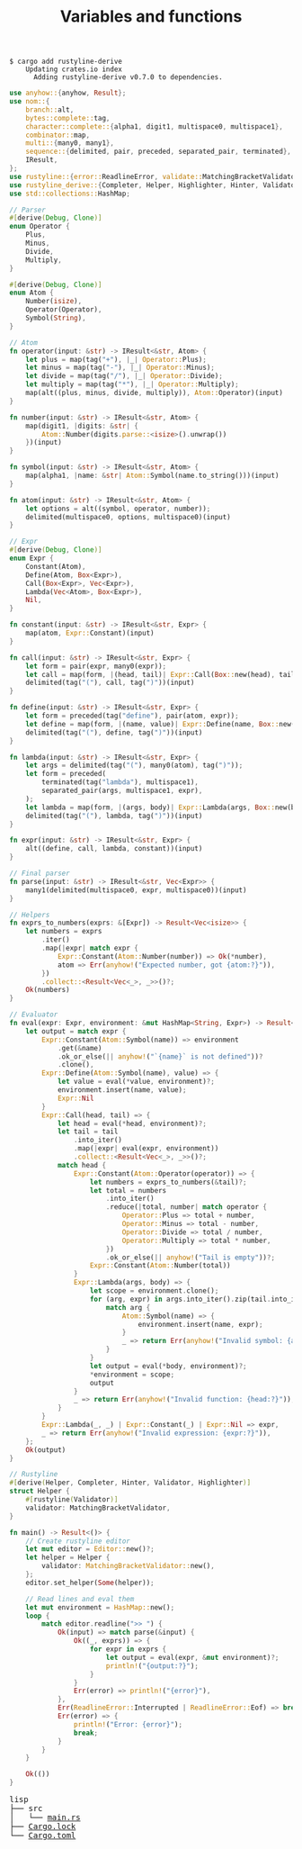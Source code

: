 #+TITLE: Variables and functions

#+BEGIN_SRC shell
$ cargo add rustyline-derive
    Updating crates.io index
      Adding rustyline-derive v0.7.0 to dependencies.
#+END_SRC

#+BEGIN_SRC rust
use anyhow::{anyhow, Result};
use nom::{
    branch::alt,
    bytes::complete::tag,
    character::complete::{alpha1, digit1, multispace0, multispace1},
    combinator::map,
    multi::{many0, many1},
    sequence::{delimited, pair, preceded, separated_pair, terminated},
    IResult,
};
use rustyline::{error::ReadlineError, validate::MatchingBracketValidator, Editor};
use rustyline_derive::{Completer, Helper, Highlighter, Hinter, Validator};
use std::collections::HashMap;

// Parser
#[derive(Debug, Clone)]
enum Operator {
    Plus,
    Minus,
    Divide,
    Multiply,
}

#[derive(Debug, Clone)]
enum Atom {
    Number(isize),
    Operator(Operator),
    Symbol(String),
}

// Atom
fn operator(input: &str) -> IResult<&str, Atom> {
    let plus = map(tag("+"), |_| Operator::Plus);
    let minus = map(tag("-"), |_| Operator::Minus);
    let divide = map(tag("/"), |_| Operator::Divide);
    let multiply = map(tag("*"), |_| Operator::Multiply);
    map(alt((plus, minus, divide, multiply)), Atom::Operator)(input)
}

fn number(input: &str) -> IResult<&str, Atom> {
    map(digit1, |digits: &str| {
        Atom::Number(digits.parse::<isize>().unwrap())
    })(input)
}

fn symbol(input: &str) -> IResult<&str, Atom> {
    map(alpha1, |name: &str| Atom::Symbol(name.to_string()))(input)
}

fn atom(input: &str) -> IResult<&str, Atom> {
    let options = alt((symbol, operator, number));
    delimited(multispace0, options, multispace0)(input)
}

// Expr
#[derive(Debug, Clone)]
enum Expr {
    Constant(Atom),
    Define(Atom, Box<Expr>),
    Call(Box<Expr>, Vec<Expr>),
    Lambda(Vec<Atom>, Box<Expr>),
    Nil,
}

fn constant(input: &str) -> IResult<&str, Expr> {
    map(atom, Expr::Constant)(input)
}

fn call(input: &str) -> IResult<&str, Expr> {
    let form = pair(expr, many0(expr));
    let call = map(form, |(head, tail)| Expr::Call(Box::new(head), tail));
    delimited(tag("("), call, tag(")"))(input)
}

fn define(input: &str) -> IResult<&str, Expr> {
    let form = preceded(tag("define"), pair(atom, expr));
    let define = map(form, |(name, value)| Expr::Define(name, Box::new(value)));
    delimited(tag("("), define, tag(")"))(input)
}

fn lambda(input: &str) -> IResult<&str, Expr> {
    let args = delimited(tag("("), many0(atom), tag(")"));
    let form = preceded(
        terminated(tag("lambda"), multispace1),
        separated_pair(args, multispace1, expr),
    );
    let lambda = map(form, |(args, body)| Expr::Lambda(args, Box::new(body)));
    delimited(tag("("), lambda, tag(")"))(input)
}

fn expr(input: &str) -> IResult<&str, Expr> {
    alt((define, call, lambda, constant))(input)
}

// Final parser
fn parse(input: &str) -> IResult<&str, Vec<Expr>> {
    many1(delimited(multispace0, expr, multispace0))(input)
}

// Helpers
fn exprs_to_numbers(exprs: &[Expr]) -> Result<Vec<isize>> {
    let numbers = exprs
        .iter()
        .map(|expr| match expr {
            Expr::Constant(Atom::Number(number)) => Ok(*number),
            atom => Err(anyhow!("Expected number, got {atom:?}")),
        })
        .collect::<Result<Vec<_>, _>>()?;
    Ok(numbers)
}

// Evaluator
fn eval(expr: Expr, environment: &mut HashMap<String, Expr>) -> Result<Expr> {
    let output = match expr {
        Expr::Constant(Atom::Symbol(name)) => environment
            .get(&name)
            .ok_or_else(|| anyhow!("`{name}` is not defined"))?
            .clone(),
        Expr::Define(Atom::Symbol(name), value) => {
            let value = eval(*value, environment)?;
            environment.insert(name, value);
            Expr::Nil
        }
        Expr::Call(head, tail) => {
            let head = eval(*head, environment)?;
            let tail = tail
                .into_iter()
                .map(|expr| eval(expr, environment))
                .collect::<Result<Vec<_>, _>>()?;
            match head {
                Expr::Constant(Atom::Operator(operator)) => {
                    let numbers = exprs_to_numbers(&tail)?;
                    let total = numbers
                        .into_iter()
                        .reduce(|total, number| match operator {
                            Operator::Plus => total + number,
                            Operator::Minus => total - number,
                            Operator::Divide => total / number,
                            Operator::Multiply => total * number,
                        })
                        .ok_or_else(|| anyhow!("Tail is empty"))?;
                    Expr::Constant(Atom::Number(total))
                }
                Expr::Lambda(args, body) => {
                    let scope = environment.clone();
                    for (arg, expr) in args.into_iter().zip(tail.into_iter()) {
                        match arg {
                            Atom::Symbol(name) => {
                                environment.insert(name, expr);
                            }
                            _ => return Err(anyhow!("Invalid symbol: {arg:?}")),
                        }
                    }
                    let output = eval(*body, environment)?;
                    *environment = scope;
                    output
                }
                _ => return Err(anyhow!("Invalid function: {head:?}")),
            }
        }
        Expr::Lambda(_, _) | Expr::Constant(_) | Expr::Nil => expr,
        _ => return Err(anyhow!("Invalid expression: {expr:?}")),
    };
    Ok(output)
}

// Rustyline
#[derive(Helper, Completer, Hinter, Validator, Highlighter)]
struct Helper {
    #[rustyline(Validator)]
    validator: MatchingBracketValidator,
}

fn main() -> Result<()> {
    // Create rustyline editor
    let mut editor = Editor::new()?;
    let helper = Helper {
        validator: MatchingBracketValidator::new(),
    };
    editor.set_helper(Some(helper));

    // Read lines and eval them
    let mut environment = HashMap::new();
    loop {
        match editor.readline(">> ") {
            Ok(input) => match parse(&input) {
                Ok((_, exprs)) => {
                    for expr in exprs {
                        let output = eval(expr, &mut environment)?;
                        println!("{output:?}");
                    }
                }
                Err(error) => println!("{error}"),
            },
            Err(ReadlineError::Interrupted | ReadlineError::Eof) => break,
            Err(error) => {
                println!("Error: {error}");
                break;
            }
        }
    }

    Ok(())
}
#+END_SRC

#+BEGIN_EXPORT html
<pre>
lisp
├── src
│   └── <a href="./lisp/src/main.rs">main.rs</a>
├── <a href="./lisp/Cargo.lock">Cargo.lock</a>
└── <a href="./lisp/Cargo.toml">Cargo.toml</a>
</pre>
#+END_EXPORT
